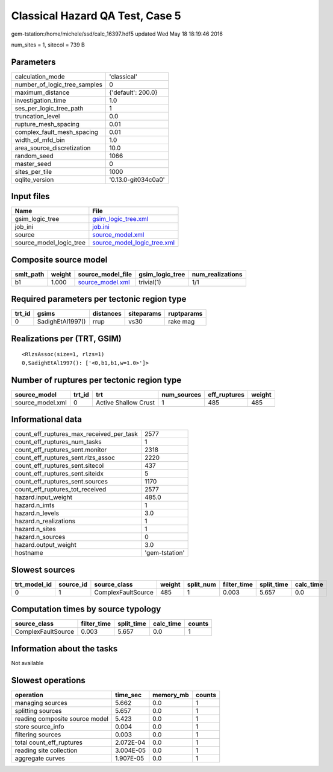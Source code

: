 Classical Hazard QA Test, Case 5
================================

gem-tstation:/home/michele/ssd/calc_16397.hdf5 updated Wed May 18 18:19:46 2016

num_sites = 1, sitecol = 739 B

Parameters
----------
============================ ===================
calculation_mode             'classical'        
number_of_logic_tree_samples 0                  
maximum_distance             {'default': 200.0} 
investigation_time           1.0                
ses_per_logic_tree_path      1                  
truncation_level             0.0                
rupture_mesh_spacing         0.01               
complex_fault_mesh_spacing   0.01               
width_of_mfd_bin             1.0                
area_source_discretization   10.0               
random_seed                  1066               
master_seed                  0                  
sites_per_tile               1000               
oqlite_version               '0.13.0-git034c0a0'
============================ ===================

Input files
-----------
======================= ============================================================
Name                    File                                                        
======================= ============================================================
gsim_logic_tree         `gsim_logic_tree.xml <gsim_logic_tree.xml>`_                
job_ini                 `job.ini <job.ini>`_                                        
source                  `source_model.xml <source_model.xml>`_                      
source_model_logic_tree `source_model_logic_tree.xml <source_model_logic_tree.xml>`_
======================= ============================================================

Composite source model
----------------------
========= ====== ====================================== =============== ================
smlt_path weight source_model_file                      gsim_logic_tree num_realizations
========= ====== ====================================== =============== ================
b1        1.000  `source_model.xml <source_model.xml>`_ trivial(1)      1/1             
========= ====== ====================================== =============== ================

Required parameters per tectonic region type
--------------------------------------------
====== ================ ========= ========== ==========
trt_id gsims            distances siteparams ruptparams
====== ================ ========= ========== ==========
0      SadighEtAl1997() rrup      vs30       rake mag  
====== ================ ========= ========== ==========

Realizations per (TRT, GSIM)
----------------------------

::

  <RlzsAssoc(size=1, rlzs=1)
  0,SadighEtAl1997(): ['<0,b1,b1,w=1.0>']>

Number of ruptures per tectonic region type
-------------------------------------------
================ ====== ==================== =========== ============ ======
source_model     trt_id trt                  num_sources eff_ruptures weight
================ ====== ==================== =========== ============ ======
source_model.xml 0      Active Shallow Crust 1           485          485   
================ ====== ==================== =========== ============ ======

Informational data
------------------
======================================== ==============
count_eff_ruptures_max_received_per_task 2577          
count_eff_ruptures_num_tasks             1             
count_eff_ruptures_sent.monitor          2318          
count_eff_ruptures_sent.rlzs_assoc       2220          
count_eff_ruptures_sent.sitecol          437           
count_eff_ruptures_sent.siteidx          5             
count_eff_ruptures_sent.sources          1170          
count_eff_ruptures_tot_received          2577          
hazard.input_weight                      485.0         
hazard.n_imts                            1             
hazard.n_levels                          3.0           
hazard.n_realizations                    1             
hazard.n_sites                           1             
hazard.n_sources                         0             
hazard.output_weight                     3.0           
hostname                                 'gem-tstation'
======================================== ==============

Slowest sources
---------------
============ ========= ================== ====== ========= =========== ========== =========
trt_model_id source_id source_class       weight split_num filter_time split_time calc_time
============ ========= ================== ====== ========= =========== ========== =========
0            1         ComplexFaultSource 485    1         0.003       5.657      0.0      
============ ========= ================== ====== ========= =========== ========== =========

Computation times by source typology
------------------------------------
================== =========== ========== ========= ======
source_class       filter_time split_time calc_time counts
================== =========== ========== ========= ======
ComplexFaultSource 0.003       5.657      0.0       1     
================== =========== ========== ========= ======

Information about the tasks
---------------------------
Not available

Slowest operations
------------------
============================== ========= ========= ======
operation                      time_sec  memory_mb counts
============================== ========= ========= ======
managing sources               5.662     0.0       1     
splitting sources              5.657     0.0       1     
reading composite source model 5.423     0.0       1     
store source_info              0.004     0.0       1     
filtering sources              0.003     0.0       1     
total count_eff_ruptures       2.072E-04 0.0       1     
reading site collection        3.004E-05 0.0       1     
aggregate curves               1.907E-05 0.0       1     
============================== ========= ========= ======